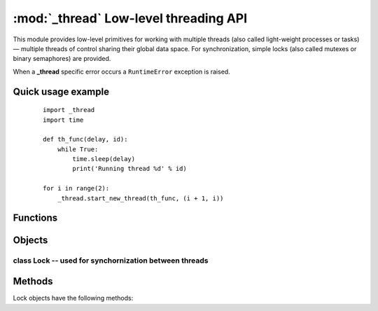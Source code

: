 **************************************
:mod:`_thread` Low-level threading API
**************************************

This module provides low-level primitives for working with multiple threads (also called light-weight processes or tasks) — multiple threads of control sharing their global data space. For synchronization, simple locks (also called mutexes or binary semaphores) are provided.

When a **_thread** specific error occurs a ``RuntimeError`` exception is raised.


Quick usage example
-------------------

    ::

        import _thread
        import time

        def th_func(delay, id):
            while True:
                time.sleep(delay)
                print('Running thread %d' % id)

        for i in range(2):
            _thread.start_new_thread(th_func, (i + 1, i))


Functions
---------

.. function:: _thread.start_new_thread(function, args[, kwargs])

    Start a new thread and return its identifier. The thread executes the function with the argument list args (which must be a tuple). The optional kwargs argument specifies a dictionary of keyword arguments. When the function returns, the thread silently exits. When the function terminates with an unhandled exception, a stack trace is printed and then the thread exits (but other threads continue to run).

.. function:: _thread.exit()

    Raise the ``SystemExit`` exception. When not caught, this will cause the thread to exit silently.

.. function:: _thread.allocate_lock()

    Return a new lock object. Methods of locks are described below. The lock is initially unlocked.

.. function:: _thread.get_ident()

    Return the ‘thread identifier’ of the current thread. This is a nonzero integer. Its value has no direct meaning; it is intended as a magic cookie to be used e.g. to index a dictionary of thread-specific data. Thread identifiers may be recycled when a thread exits and another thread is created.

.. function:: _thread.stack_size([size])

    Return the thread stack size (in bytes) used when creating new threads. The optional size argument specifies the stack size to be used for subsequently created threads, and must be 0 (use platform or configured default) or a positive integer value of at least 4096 (4KiB). 4KiB is currently the minimum supported stack size value to guarantee sufficient stack space for the interpreter itself.

Objects
-------

.. object:: _thread.LockType

    This is the type of lock objects.


class Lock -- used for synchornization between threads
======================================================

Methods
-------

Lock objects have the following methods:

.. function:: lock.acquire(waitflag=1, timeout=-1)

    Without any optional argument, this method acquires the lock unconditionally, if necessary waiting until it is released by another thread (only one thread at a time can acquire a lock — that’s their reason for existence).

    If the integer waitflag argument is present, the action depends on its value: if it is zero, the lock is only acquired if it can be acquired immediately without waiting, while if it is nonzero, the lock is acquired unconditionally as above.

    If the floating-point timeout argument is present and positive, it specifies the maximum wait time in seconds before returning. A negative timeout argument specifies an unbounded wait. You cannot specify a timeout if waitflag is zero.

    The return value is ``True`` if the lock is acquired successfully, ``False`` if not.


.. function:: lock.release()

    Releases the lock. The lock must have been acquired earlier, but not necessarily by the same thread.

.. function:: lock.locked()

    Return the status of the lock: ``True`` if it has been acquired by some thread, ``False`` if not.

    In addition to these methods, lock objects can also be used via the with statement, e.g.::

        import _thread

        a_lock = _thread.allocate_lock()

        with a_lock:
            print("a_lock is locked while this executes")
